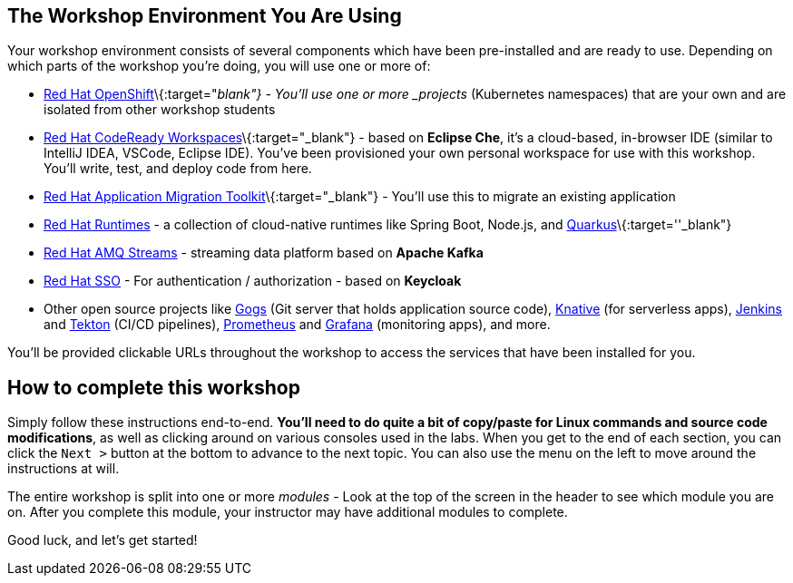 == The Workshop Environment You Are Using

Your workshop environment consists of several components which have been
pre-installed and are ready to use. Depending on which parts of the
workshop you’re doing, you will use one or more of:

* https://www.openshift.com/[Red Hat OpenShift]\{:target="_blank"} -
You’ll use one or more _projects_ (Kubernetes namespaces) that are your
own and are isolated from other workshop students
* https://developers.redhat.com/products/codeready-workspaces/overview[Red
Hat CodeReady Workspaces]\{:target="_blank"} - based on *Eclipse Che*,
it’s a cloud-based, in-browser IDE (similar to IntelliJ IDEA, VSCode,
Eclipse IDE). You’ve been provisioned your own personal workspace for
use with this workshop. You’ll write, test, and deploy code from here.
* https://developers.redhat.com/products/rhamt[Red Hat Application
Migration Toolkit]\{:target="_blank"} - You’ll use this to migrate an
existing application
* https://www.redhat.com/en/products/runtimes[Red Hat
Runtimes] - a collection of cloud-native runtimes
like Spring Boot, Node.js, and
https://quarkus.io[Quarkus]\{:target=''_blank"}
* https://www.redhat.com/en/technologies/jboss-middleware/amq[Red Hat
AMQ Streams] - streaming data platform based on
*Apache Kafka*
* https://access.redhat.com/products/red-hat-single-sign-on[Red Hat
SSO] - For authentication / authorization - based on
*Keycloak*
* Other open source projects like
https://gogs.io/[Gogs] (Git server that holds
application source code),
https://knative.dev[Knative] (for serverless apps),
https://jenkins.io/[Jenkins] and
https://cloud.google.com/tekton/[Tekton] (CI/CD
pipelines), https://prometheus.io[Prometheus] and
https://grafana.com[Grafana] (monitoring apps), and
more.

You’ll be provided clickable URLs throughout the workshop to access the
services that have been installed for you.

== How to complete this workshop

Simply follow these instructions end-to-end. *You’ll need to do quite a
bit of copy/paste for Linux commands and source code modifications*, as
well as clicking around on various consoles used in the labs. When you
get to the end of each section, you can click the `Next >` button at
the bottom to advance to the next topic. You can also use the menu on
the left to move around the instructions at will.

The entire workshop is split into one or more _modules_ - Look at the
top of the screen in the header to see which module you are on. After
you complete this module, your instructor may have additional modules to
complete.

Good luck, and let’s get started!
